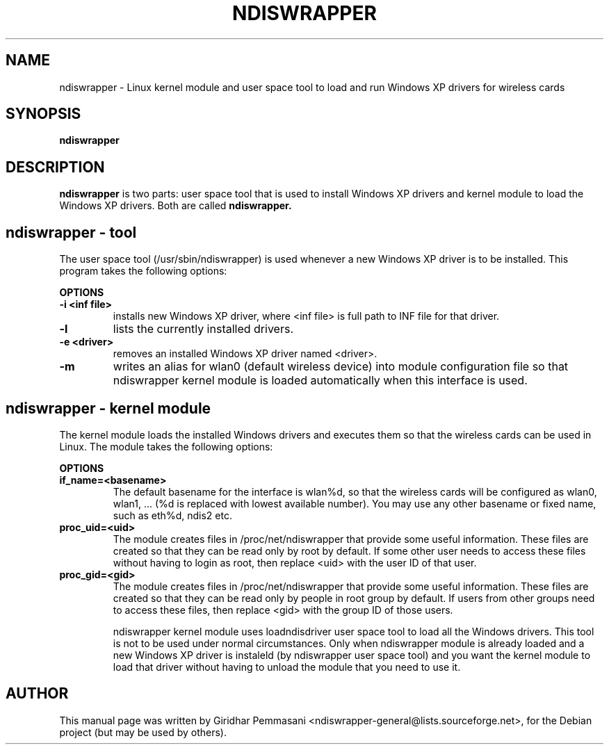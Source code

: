 .\"                                      Hey, EMACS: -*- nroff -*-
.\" First parameter, NAME, should be all caps
.\" Second parameter, SECTION, should be 1-8, maybe w/ subsection
.\" other parameters are allowed: see man(7), man(1)
.TH NDISWRAPPER 8 "June 25, 2004"
.\" Please adjust this date whenever revising the manpage.
.\"
.\" Some roff macros, for reference:
.\" .nh        disable hyphenation
.\" .hy        enable hyphenation
.\" .ad l      left justify
.\" .ad b      justify to both left and right margins
.\" .nf        disable filling
.\" .fi        enable filling
.\" .br        insert line break
.\" .sp <n>    insert n+1 empty lines
.\" for manpage-specific macros, see man(7)
.SH NAME
ndiswrapper \- Linux kernel module and user space tool to load and run
Windows XP drivers for wireless cards
.SH SYNOPSIS
.B ndiswrapper
.br
.SH DESCRIPTION
\fBndiswrapper\fP is two parts: user space tool that is used to install
Windows XP drivers and kernel module to load the Windows XP
drivers. Both are called
.B ndiswrapper.
.br

.br
.SH ndiswrapper - tool
.br
.\" TeX users may be more comfortable with the \fB<whatever>\fP and
.\" \fI<whatever>\fP escape sequences to invode bold face and italics,
.\" respectively.
The user space tool (/usr/sbin/ndiswrapper) is used whenever a new Windows
XP driver is to be installed. This program takes the following options:
.br
.PP
.B OPTIONS
.TP
.B \-i <inf file>
installs new Windows XP driver, where <inf file> is full path to INF file for
that driver.
.TP
.B \-l
lists the currently installed drivers.
.TP
.B \-e <driver>
removes an installed Windows XP driver named <driver>.
.TP
.B \-m
writes an alias for wlan0 (default wireless device) into module configuration
file so that ndiswrapper kernel module is loaded automatically when this
interface is used.

.PP
.SH ndiswrapper - kernel module
.br
The kernel module loads the installed Windows drivers and executes them
so that the wireless cards can be used in Linux. The module takes the following
options:
.PP
.B OPTIONS
.TP
.B if_name=<basename>
The default basename for the interface is wlan%d, so that the wireless cards
will be configured as wlan0, wlan1, ... (%d is replaced with lowest available
number). You may use any other basename or fixed name, such as eth%d, ndis2
etc.
.TP
.B proc_uid=<uid>
The module creates files in /proc/net/ndiswrapper that provide some useful
information. These files are created so that they can be read
only by root by default. If some other user needs to access these files
without having to login as root, then replace <uid> with the user ID of
that user.
.TP
.B proc_gid=<gid>
The module creates files in /proc/net/ndiswrapper that provide some useful
information. These files are created so that they can be read
only by people in root group by default. If users from other groups need
to access these files, then replace <gid> with the group ID of
those users.
.br

ndiswrapper kernel module uses loadndisdriver user space tool to load all
the Windows drivers. This tool is not to be used under normal circumstances.
Only when ndiswrapper module is already loaded and a new Windows XP driver
is instaleld (by ndiswrapper user space tool) and you want the kernel module
to load that driver without having to unload the module that you need to
use it.
.SH AUTHOR
This manual page was written by Giridhar Pemmasani <ndiswrapper-general@lists.sourceforge.net>,
for the Debian project (but may be used by others).
